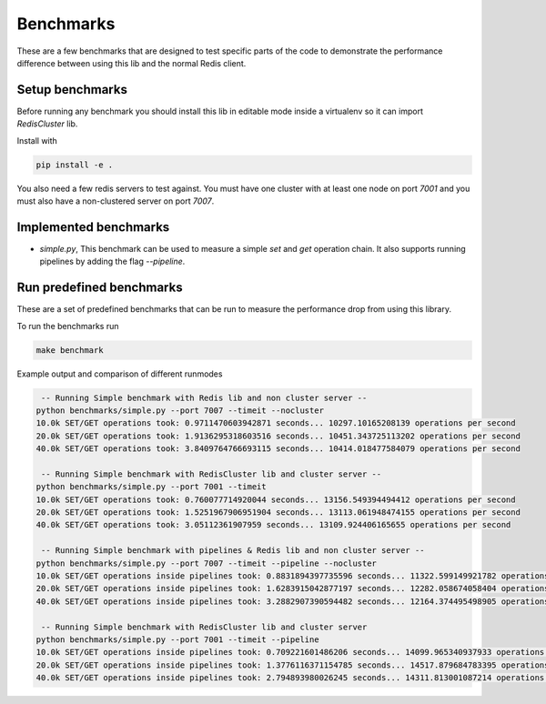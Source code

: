 Benchmarks
==========

These are a few benchmarks that are designed to test specific parts of the code to demonstrate the performance difference between using this lib and the normal Redis client.



Setup benchmarks
----------------

Before running any benchmark you should install this lib in editable mode inside a virtualenv so it can import `RedisCluster` lib.

Install with

.. code-block:: bash
    
    pip install -e .

You also need a few redis servers to test against. You must have one cluster with at least one node on port `7001` and you must also have a non-clustered server on port `7007`.



Implemented benchmarks
---------------------

- `simple.py`, This benchmark can be used to measure a simple `set` and `get` operation chain. It also supports running pipelines by adding the flag `--pipeline`.



Run predefined benchmarks
-------------------------

These are a set of predefined benchmarks that can be run to measure the performance drop from using this library.

To run the benchmarks run

.. code-block:: bash

    make benchmark

Example output and comparison of different runmodes

.. code-block::

     -- Running Simple benchmark with Redis lib and non cluster server --
    python benchmarks/simple.py --port 7007 --timeit --nocluster
    10.0k SET/GET operations took: 0.9711470603942871 seconds... 10297.10165208139 operations per second
    20.0k SET/GET operations took: 1.9136295318603516 seconds... 10451.343725113202 operations per second
    40.0k SET/GET operations took: 3.8409764766693115 seconds... 10414.018477584079 operations per second

     -- Running Simple benchmark with RedisCluster lib and cluster server --
    python benchmarks/simple.py --port 7001 --timeit
    10.0k SET/GET operations took: 0.760077714920044 seconds... 13156.549394494412 operations per second
    20.0k SET/GET operations took: 1.5251967906951904 seconds... 13113.061948474155 operations per second
    40.0k SET/GET operations took: 3.05112361907959 seconds... 13109.924406165655 operations per second

     -- Running Simple benchmark with pipelines & Redis lib and non cluster server --
    python benchmarks/simple.py --port 7007 --timeit --pipeline --nocluster
    10.0k SET/GET operations inside pipelines took: 0.8831894397735596 seconds... 11322.599149921782 operations per second
    20.0k SET/GET operations inside pipelines took: 1.6283915042877197 seconds... 12282.058674058404 operations per second
    40.0k SET/GET operations inside pipelines took: 3.2882907390594482 seconds... 12164.374495498905 operations per second

     -- Running Simple benchmark with RedisCluster lib and cluster server
    python benchmarks/simple.py --port 7001 --timeit --pipeline
    10.0k SET/GET operations inside pipelines took: 0.709221601486206 seconds... 14099.965340937933 operations per second
    20.0k SET/GET operations inside pipelines took: 1.3776116371154785 seconds... 14517.879684783395 operations per second
    40.0k SET/GET operations inside pipelines took: 2.794893980026245 seconds... 14311.813001087214 operations per second
